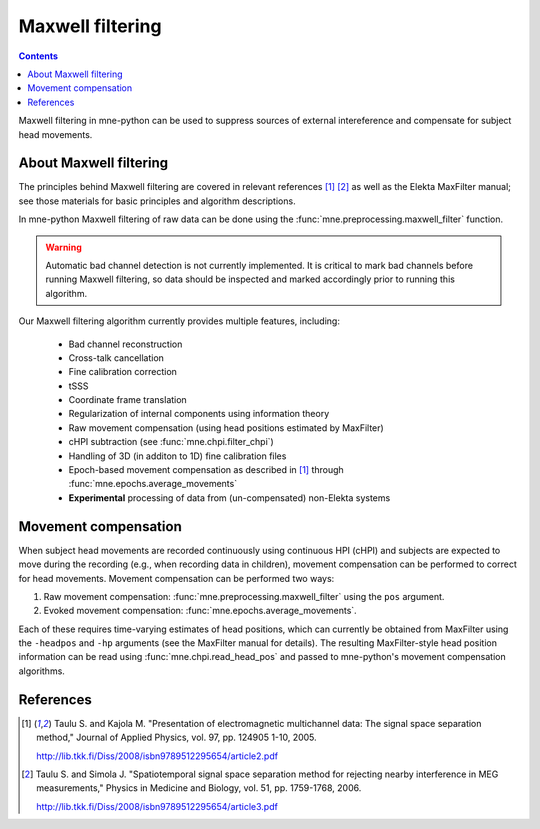 .. _maxwell:

Maxwell filtering
#################

.. contents:: Contents
   :local:
   :depth: 2

Maxwell filtering in mne-python can be used to suppress sources of external
intereference and compensate for subject head movements. 

About Maxwell filtering
-----------------------
The principles behind Maxwell filtering are covered in relevant references
[1]_ [2]_ as well as the Elekta MaxFilter manual; see those materials
for basic principles and algorithm descriptions.

In mne-python Maxwell filtering of raw data can be done using the
:func:`mne.preprocessing.maxwell_filter` function. 

.. warning:: Automatic bad channel detection is not currently implemented.
             It is critical to mark bad channels before running Maxwell
             filtering, so data should be inspected and marked accordingly
             prior to running this algorithm.

Our Maxwell filtering algorithm currently provides multiple features,
including:

    * Bad channel reconstruction
    * Cross-talk cancellation
    * Fine calibration correction
    * tSSS
    * Coordinate frame translation
    * Regularization of internal components using information theory
    * Raw movement compensation
      (using head positions estimated by MaxFilter)
    * cHPI subtraction (see :func:`mne.chpi.filter_chpi`)
    * Handling of 3D (in additon to 1D) fine calibration files
    * Epoch-based movement compensation as described in [1]_ through
      :func:`mne.epochs.average_movements`
    * **Experimental** processing of data from (un-compensated)
      non-Elekta systems

Movement compensation
---------------------
When subject head movements are recorded continuously using continuous HPI
(cHPI) and subjects are expected to move during the recording (e.g., when
recording data in children), movement compensation can be performed to
correct for head movements. Movement compensation can be performed two ways:

1. Raw movement compensation: :func:`mne.preprocessing.maxwell_filter` using
   the ``pos`` argument.

2. Evoked movement compensation: :func:`mne.epochs.average_movements`.

Each of these requires time-varying estimates of head positions, which can
currently be obtained from MaxFilter using the ``-headpos`` and ``-hp``
arguments (see the MaxFilter manual for details). The resulting
MaxFilter-style head position information can be read using
:func:`mne.chpi.read_head_pos` and passed to mne-python's movement
compensation algorithms.

References
----------
.. [1] Taulu S. and Kajola M. "Presentation of electromagnetic
       multichannel data: The signal space separation method,"
       Journal of Applied Physics, vol. 97, pp. 124905 1-10, 2005.

       http://lib.tkk.fi/Diss/2008/isbn9789512295654/article2.pdf

.. [2] Taulu S. and Simola J. "Spatiotemporal signal space separation
       method for rejecting nearby interference in MEG measurements,"
       Physics in Medicine and Biology, vol. 51, pp. 1759-1768, 2006.

       http://lib.tkk.fi/Diss/2008/isbn9789512295654/article3.pdf
